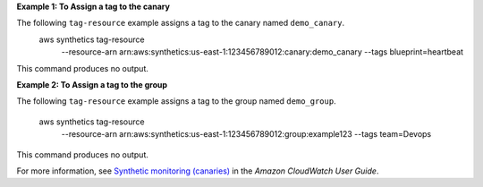 **Example 1: To Assign a tag to the canary**

The following ``tag-resource`` example assigns a tag to the canary named ``demo_canary``.
    aws synthetics tag-resource \
        --resource-arn arn:aws:synthetics:us-east-1:123456789012:canary:demo_canary \
        --tags blueprint=heartbeat

This command produces no output.

**Example 2: To Assign a tag to the group**

The following ``tag-resource`` example assigns a tag to the group named ``demo_group``.

    aws synthetics tag-resource \
        --resource-arn arn:aws:synthetics:us-east-1:123456789012:group:example123 \
        --tags team=Devops

This command produces no output.

For more information, see `Synthetic monitoring (canaries) <https://docs.aws.amazon.com/AmazonCloudWatch/latest/monitoring/CloudWatch_Synthetics_Canaries.html>`__ in the *Amazon CloudWatch User Guide*.